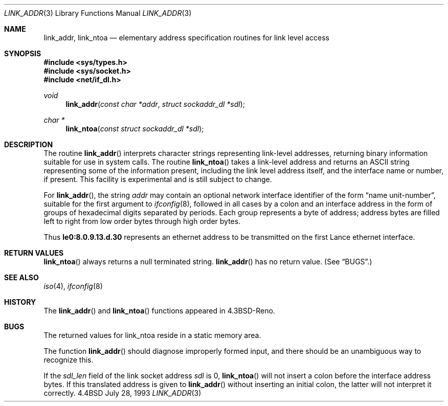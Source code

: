 .\"	$OpenBSD: src/lib/libc/net/link_addr.3,v 1.3 1999/05/10 17:56:29 aaron Exp $
.\"
.\" Copyright (c) 1993
.\"	The Regents of the University of California.  All rights reserved.
.\"
.\" This code is derived from software contributed to Berkeley by
.\" Donn Seeley at BSDI.
.\"
.\" Redistribution and use in source and binary forms, with or without
.\" modification, are permitted provided that the following conditions
.\" are met:
.\" 1. Redistributions of source code must retain the above copyright
.\"    notice, this list of conditions and the following disclaimer.
.\" 2. Redistributions in binary form must reproduce the above copyright
.\"    notice, this list of conditions and the following disclaimer in the
.\"    documentation and/or other materials provided with the distribution.
.\" 3. All advertising materials mentioning features or use of this software
.\"    must display the following acknowledgement:
.\"	This product includes software developed by the University of
.\"	California, Berkeley and its contributors.
.\" 4. Neither the name of the University nor the names of its contributors
.\"    may be used to endorse or promote products derived from this software
.\"    without specific prior written permission.
.\"
.\" THIS SOFTWARE IS PROVIDED BY THE REGENTS AND CONTRIBUTORS ``AS IS'' AND
.\" ANY EXPRESS OR IMPLIED WARRANTIES, INCLUDING, BUT NOT LIMITED TO, THE
.\" IMPLIED WARRANTIES OF MERCHANTABILITY AND FITNESS FOR A PARTICULAR PURPOSE
.\" ARE DISCLAIMED.  IN NO EVENT SHALL THE REGENTS OR CONTRIBUTORS BE LIABLE
.\" FOR ANY DIRECT, INDIRECT, INCIDENTAL, SPECIAL, EXEMPLARY, OR CONSEQUENTIAL
.\" DAMAGES (INCLUDING, BUT NOT LIMITED TO, PROCUREMENT OF SUBSTITUTE GOODS
.\" OR SERVICES; LOSS OF USE, DATA, OR PROFITS; OR BUSINESS INTERRUPTION)
.\" HOWEVER CAUSED AND ON ANY THEORY OF LIABILITY, WHETHER IN CONTRACT, STRICT
.\" LIABILITY, OR TORT (INCLUDING NEGLIGENCE OR OTHERWISE) ARISING IN ANY WAY
.\" OUT OF THE USE OF THIS SOFTWARE, EVEN IF ADVISED OF THE POSSIBILITY OF
.\" SUCH DAMAGE.
.\"
.Dd July 28, 1993
.Dt LINK_ADDR 3
.Os BSD 4.4
.Sh NAME
.Nm link_addr ,
.Nm link_ntoa
.Nd elementary address specification routines for link level access
.Sh SYNOPSIS
.Fd #include <sys/types.h>
.Fd #include <sys/socket.h>
.Fd #include <net/if_dl.h>
.Ft void
.Fn link_addr "const char *addr" "struct sockaddr_dl *sdl"
.Ft char *
.Fn link_ntoa "const struct sockaddr_dl *sdl"
.Sh DESCRIPTION
The routine
.Fn link_addr
interprets character strings representing
link-level addresses, returning binary information suitable
for use in system calls.
The routine
.Fn link_ntoa
takes
a link-level
address and returns an
.Tn ASCII
string representing some of the information present,
including the link level address itself, and the interface name
or number, if present.
This facility is experimental and is
still subject to change.
.Pp
For
.Fn link_addr ,
the string
.Fa addr
may contain
an optional network interface identifier of the form
.Dq "name unit-number" ,
suitable for the first argument to
.Xr ifconfig 8 ,
followed in all cases by a colon and
an interface address in the form of
groups of hexadecimal digits
separated by periods.
Each group represents a byte of address;
address bytes are filled left to right from
low order bytes through high order bytes.
.Pp
.\" A regular expression may make this format clearer:
.\" .Bd -literal -offset indent
.\" ([a-z]+[0-9]+:)?[0-9a-f]+(\e.[0-9a-f]+)*
.\" .Ed
.\" .Pp
Thus
.Li le0:8.0.9.13.d.30
represents an ethernet address
to be transmitted on the first Lance ethernet interface.
.Sh RETURN VALUES
.Fn link_ntoa
always returns a null terminated string.
.Fn link_addr
has no return value.
(See
.Sx BUGS . )
.Sh SEE ALSO
.Xr iso 4 ,
.Xr ifconfig 8
.Sh HISTORY
The
.Fn link_addr
and
.Fn link_ntoa
functions appeared in 
.Bx 4.3 Reno  .
.Sh BUGS
The returned values for link_ntoa
reside in a static memory area.
.Pp
The function
.Fn link_addr
should diagnose improperly formed input, and there should be an unambiguous
way to recognize this.
.Pp
If the
.Va sdl_len
field of the link socket address
.Fa sdl
is 0,
.Fn link_ntoa
will not insert a colon before the interface address bytes.
If this translated address is given to
.Fn link_addr
without inserting an initial colon,
the latter will not interpret it correctly.
